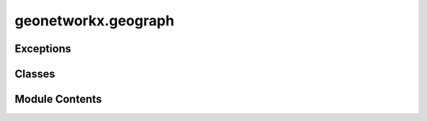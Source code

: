geonetworkx.geograph
====================

.. py:module:: geonetworkx.geograph

.. autoapi-nested-parse::

   This module contains the `GeoGraph` class.



Exceptions
----------

.. autoapisummary::

   geonetworkx.geograph.GeoGraphError


Classes
-------

.. autoapisummary::

   geonetworkx.geograph.GeoGraph


Module Contents
---------------

.. py:class:: GeoGraph(incoming_graph_data=None, **attr)

   Bases: :py:obj:`networkx.Graph`


   This class analyses geospatial graphs.

   A geospatial graph is a graph where nodes and edges are related to a geometry.

   A GeoGraph is a NetworkX Graph with a shapely geometry as egde attribute and node attribute.

   The GeoGraph 'crs' attribute defines the coordinate reference used.

   *instance methods*

   - `insert_node`
   - `to_geopandas_edgelist`
   - `to_geopandas_nodelist`
   - `plot`
   - `explore`
   - `find_nearest_edge`
   - `find_nearest_node`



   .. py:method:: insert_node(geom, id_node, id_edge, att_node={}, adjust=False)

      Cut an edge in two edges and insert a new node between each.

      The 'geometry' attribute of the two edges and the new node is build from the geometry of
      the initial edge and the parameter geometry.

      Parameters
      ----------

      id_node: id
          Id of the inserted node.
      att_node: dict
          Attributes of the inserted node.
      id_edge: tuple of two id_node
          Id of the cuted edge.
      geom: shapely geometry
          Geometry to be projected on the edge line (centroid projection).
      adjust: boolean
          If True, the new point is the geometry's centroid else the projected line point

      Returns
      -------

      dist: float
          Abcissa of the new node in the cuted edge geometry.

      Note
      ----

      This method is available only with LineString as edge geometry.



   .. py:method:: to_geopandas_edgelist(source='source', target='target', nodelist=None)

      see `convert.to_geopandas_edgelist`



   .. py:method:: to_geopandas_nodelist(node_id='node_id', nodelist=None)

      see `convert.to_geopandas_nodelist`



   .. py:method:: plot(edges=True, nodes=True, **param)

      Plot a GeoGraph.

      Generate a plot of the edges GeoDataFrame and nodes GeoDataFrame with matplotlib.

      Parameters
      ----------

      edges: boolean - default True
          If True, edges are included in the plot.
      nodes: boolean - default True
          If True, nodes are included in the plot.
      param: dict
          `GeoDataFrame.plot` parameters. Parameters are common to edges and nodes.
          Specific parameters to nodes or edges are preceded by *n_* or *e_* (eg 'e_color').
          Default is {'e_edgecolor': 'black', 'n_marker': 'o', 'n_color': 'red',
          'n_markersize': 5}



   .. py:method:: explore(refmap=None, edges=True, nodes=True, nodelist=None, layercontrol=False, **param)

      Interactive map based on GeoPandas and folium/leaflet.js

      Generate an interactive leaflet map based on the edges GeoDataFrame and nodes GeoDataFrame.

      Parameters
      ----------

      refmap: dict or folium map - default None
          Existing map instance or map defined by a dict (see folium Map keywords)
          on which to draw the GeoGraph.
      edges: boolean
          If True, edges are includes in the plot.
      nodes: boolean
          If True, nodes defined by nodelist are included in the plot.
      nodelist: list - default None
          Use only nodes specified in nodelist (all if None).
      layercontrol: boolean - default False
          Add folium.LayerControl to the map if True.
      param: dict
          `GeoDataFrame.explore` parameters. Parameters are common to edges and nodes.
          Specific parameters to nodes or edges are preceded by *n_* or *e_* (eg 'e_color')



   .. py:method:: find_nearest_edge(geom, max_distance)

      Find the closest edge to a geometry

      Spatial join based on the distance between given geometry and edges geometries.

      Results will include a single output records (even in case of multiple 
      nearest and equidistant geometries).

      Parameters
      ----------
      geom : Shapely Geometry
          Geometry used in the spatial join.
      max_distance : float
          Maximum distance within which to query for nearest geometry.

      Returns
      -------
      list
          id of the nearest edge (list of two id_node)



   .. py:method:: find_nearest_node(geom, max_distance)

      Find the closest node to a geometry.

      Spatial join based on the distance between given geometry and nodes geometries.

      Results will include a single output records (even in case of multiple 
      nearest and equidistant geometries).

      Parameters
      ----------
      geom : Shapely Geometry
          Geometry used in the spatial join.
      max_distance : float
          Maximum distance within which to query for nearest geometry.

      Returns
      -------
      list
          id of the nearest edge (list of two id_node)



.. py:exception:: GeoGraphError

   Bases: :py:obj:`Exception`


   GeoGraph Exception


